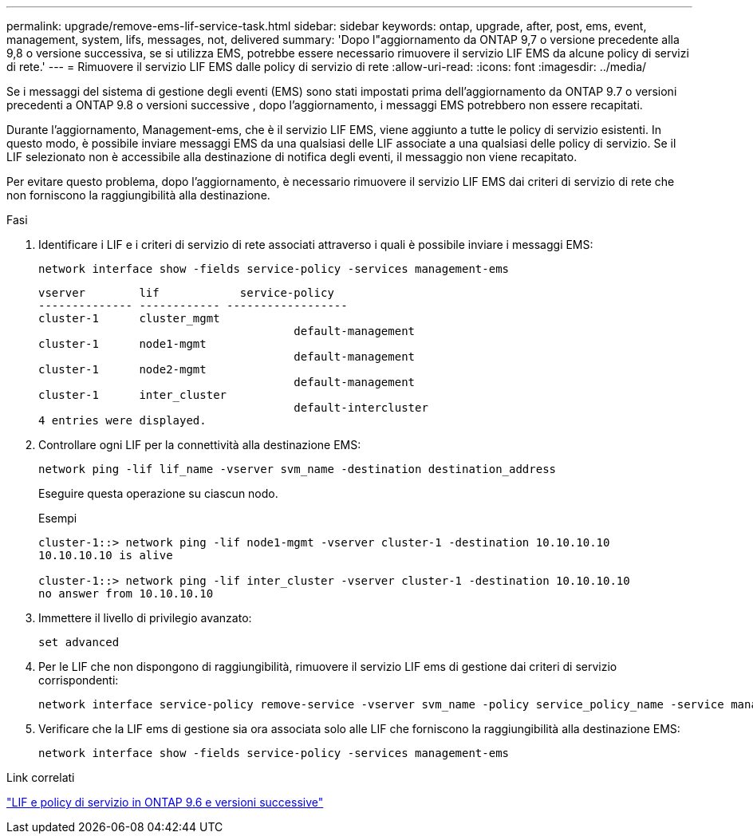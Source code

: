 ---
permalink: upgrade/remove-ems-lif-service-task.html 
sidebar: sidebar 
keywords: ontap, upgrade, after, post, ems, event, management, system, lifs, messages, not, delivered 
summary: 'Dopo l"aggiornamento da ONTAP 9,7 o versione precedente alla 9,8 o versione successiva, se si utilizza EMS, potrebbe essere necessario rimuovere il servizio LIF EMS da alcune policy di servizi di rete.' 
---
= Rimuovere il servizio LIF EMS dalle policy di servizio di rete
:allow-uri-read: 
:icons: font
:imagesdir: ../media/


[role="lead"]
Se i messaggi del sistema di gestione degli eventi (EMS) sono stati impostati prima dell'aggiornamento da ONTAP 9.7 o versioni precedenti a ONTAP 9.8 o versioni successive , dopo l'aggiornamento, i messaggi EMS potrebbero non essere recapitati.

Durante l'aggiornamento, Management-ems, che è il servizio LIF EMS, viene aggiunto a tutte le policy di servizio esistenti.  In questo modo, è possibile inviare messaggi EMS da una qualsiasi delle LIF associate a una qualsiasi delle policy di servizio.  Se il LIF selezionato non è accessibile alla destinazione di notifica degli eventi, il messaggio non viene recapitato.

Per evitare questo problema, dopo l'aggiornamento, è necessario rimuovere il servizio LIF EMS dai criteri di servizio di rete che non forniscono la raggiungibilità alla destinazione.

.Fasi
. Identificare i LIF e i criteri di servizio di rete associati attraverso i quali è possibile inviare i messaggi EMS:
+
[source, cli]
----
network interface show -fields service-policy -services management-ems
----
+
[listing]
----
vserver        lif            service-policy
-------------- ------------ ------------------
cluster-1      cluster_mgmt
                                      default-management
cluster-1      node1-mgmt
                                      default-management
cluster-1      node2-mgmt
                                      default-management
cluster-1      inter_cluster
                                      default-intercluster
4 entries were displayed.
----
. Controllare ogni LIF per la connettività alla destinazione EMS:
+
[source, cli]
----
network ping -lif lif_name -vserver svm_name -destination destination_address
----
+
Eseguire questa operazione su ciascun nodo.

+
.Esempi
[listing]
----
cluster-1::> network ping -lif node1-mgmt -vserver cluster-1 -destination 10.10.10.10
10.10.10.10 is alive

cluster-1::> network ping -lif inter_cluster -vserver cluster-1 -destination 10.10.10.10
no answer from 10.10.10.10
----
. Immettere il livello di privilegio avanzato:
+
[source, cli]
----
set advanced
----
. Per le LIF che non dispongono di raggiungibilità, rimuovere il servizio LIF ems di gestione dai criteri di servizio corrispondenti:
+
[source, cli]
----
network interface service-policy remove-service -vserver svm_name -policy service_policy_name -service management-ems
----
. Verificare che la LIF ems di gestione sia ora associata solo alle LIF che forniscono la raggiungibilità alla destinazione EMS:
+
[source, cli]
----
network interface show -fields service-policy -services management-ems
----


.Link correlati
link:https://docs.netapp.com/us-en/ontap/networking/lifs_and_service_policies96.html#service-policies-for-system-svms.["LIF e policy di servizio in ONTAP 9.6 e versioni successive"]
